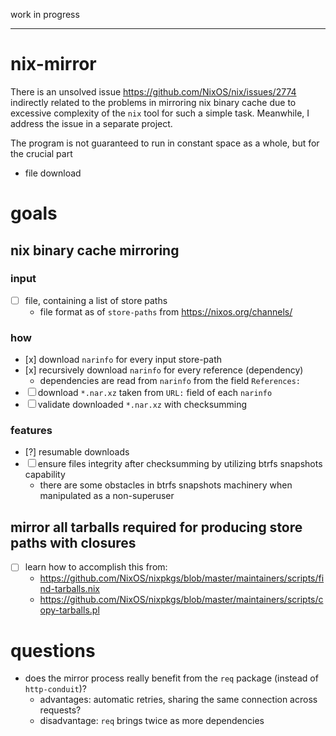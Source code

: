 work in progress

---------

* nix-mirror
There is an unsolved issue https://github.com/NixOS/nix/issues/2774 indirectly
related to the problems in mirroring nix binary cache due to excessive
complexity of the =nix= tool for such a simple task. Meanwhile, I address the
issue in a separate project.

The program is not guaranteed to run in constant space as a whole, but for the
crucial part
- file download

* goals
** nix binary cache mirroring
*** input
- [ ] file, containing a list of store paths
  - file format as of =store-paths= from https://nixos.org/channels/
*** how
- [x] download =narinfo= for every input store-path
- [x] recursively download =narinfo= for every reference (dependency)
  - dependencies are read from =narinfo= from the field =References:=
- [ ] download =*.nar.xz= taken from =URL:= field of each =narinfo=
- [ ] validate downloaded =*.nar.xz= with checksumming

*** features
- [?] resumable downloads
- [ ] ensure files integrity after checksumming by utilizing btrfs snapshots
  capability
  - there are some obstacles in btrfs snapshots machinery when manipulated as a
    non-superuser

** mirror all tarballs required for producing store paths with closures
- [ ] learn how to accomplish this from:
  - https://github.com/NixOS/nixpkgs/blob/master/maintainers/scripts/find-tarballs.nix
  - https://github.com/NixOS/nixpkgs/blob/master/maintainers/scripts/copy-tarballs.pl

* questions
- does the mirror process really benefit from the =req= package (instead of
  =http-conduit=)?
  * advantages: automatic retries, sharing the same connection across requests?
  * disadvantage: =req= brings twice as more dependencies
